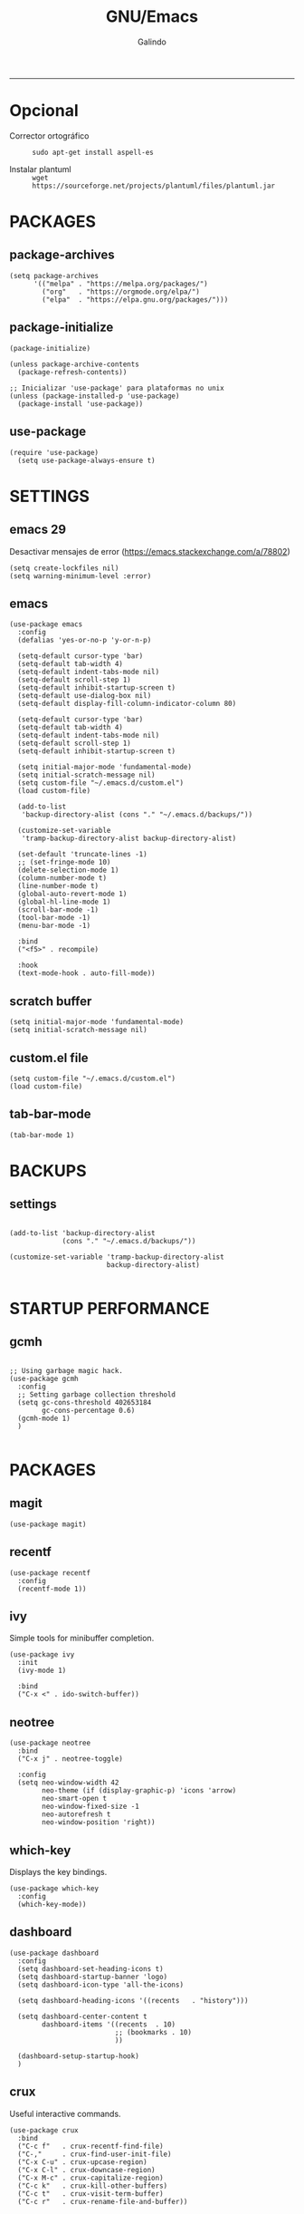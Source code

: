 
#+TITLE:    GNU/Emacs
#+AUTHOR:   Galindo
#+PROPERTY: header-args :tangle init.el
-----


* Opcional
- Corrector ortográfico ::
  =sudo apt-get install aspell-es=
  
- Instalar plantuml ::
  =wget https://sourceforge.net/projects/plantuml/files/plantuml.jar=
  
* PACKAGES
** package-archives 
#+begin_src elisp
  (setq package-archives
        '(("melpa" . "https://melpa.org/packages/")
          ("org"   . "https://orgmode.org/elpa/")
          ("elpa"  . "https://elpa.gnu.org/packages/")))
#+end_src

** package-initialize
#+BEGIN_SRC elisp
  (package-initialize)

  (unless package-archive-contents
    (package-refresh-contents))

  ;; Inicializar 'use-package' para plataformas no unix
  (unless (package-installed-p 'use-package)
    (package-install 'use-package))
#+END_SRC

#+RESULTS:

** use-package
#+begin_src elisp
  (require 'use-package)
    (setq use-package-always-ensure t)
#+end_src

* SETTINGS
** emacs 29
Desactivar mensajes de error (https://emacs.stackexchange.com/a/78802)
#+begin_src elisp
  (setq create-lockfiles nil)
  (setq warning-minimum-level :error)
#+end_src

** emacs
#+BEGIN_SRC elisp
  (use-package emacs
    :config
    (defalias 'yes-or-no-p 'y-or-n-p)

    (setq-default cursor-type 'bar)
    (setq-default tab-width 4)
    (setq-default indent-tabs-mode nil)
    (setq-default scroll-step 1)
    (setq-default inhibit-startup-screen t)
    (setq-default use-dialog-box nil)
    (setq-default display-fill-column-indicator-column 80)

    (setq-default cursor-type 'bar)
    (setq-default tab-width 4)
    (setq-default indent-tabs-mode nil)
    (setq-default scroll-step 1)
    (setq-default inhibit-startup-screen t)

    (setq initial-major-mode 'fundamental-mode)
    (setq initial-scratch-message nil)
    (setq custom-file "~/.emacs.d/custom.el")
    (load custom-file)

    (add-to-list
     'backup-directory-alist (cons "." "~/.emacs.d/backups/"))

    (customize-set-variable
     'tramp-backup-directory-alist backup-directory-alist)

    (set-default 'truncate-lines -1)
    ;; (set-fringe-mode 10)
    (delete-selection-mode 1)
    (column-number-mode t)
    (line-number-mode t)
    (global-auto-revert-mode 1)
    (global-hl-line-mode 1)
    (scroll-bar-mode -1)
    (tool-bar-mode -1)
    (menu-bar-mode -1)

    :bind
    ("<f5>" . recompile)

    :hook
    (text-mode-hook . auto-fill-mode))
#+END_SRC

** scratch buffer
#+BEGIN_SRC elisp
  (setq initial-major-mode 'fundamental-mode)
  (setq initial-scratch-message nil)
#+END_SRC

** custom.el file
#+BEGIN_SRC elisp
  (setq custom-file "~/.emacs.d/custom.el")
  (load custom-file)
#+END_SRC

** tab-bar-mode
#+begin_src elisp
  (tab-bar-mode 1)
#+end_src

*** COMMENT extras
#+begin_src elisp
  (keymap-set ctl-x-map "t" nil)
  (setq tab-prefix-map nil)
  (makunbound 'tab-prefix-map)
  (unload-feature 'tab-bar)
#+end_src

** COMMENT frame border
#+BEGIN_SRC elisp 
  (set-frame-parameter
   (selected-frame) 'undecorated t)
#+END_SRC

** COMMENT server dashboard
#+begin_src elisp
  (setq initial-buffer-choice (lambda () (switch-to-buffer "*dashboard*")))
#+end_src

** COMMENT transparency
#+BEGIN_SRC elisp

  ;;Fondo trasparente
  (set-frame-parameter
   (selected-frame) 'alpha '(100 100))

  ;;Transparencia del borde
  (add-to-list
   'default-frame-alist '(alpha 95 95))

#+END_SRC

** COMMENT global modes
#+BEGIN_SRC elisp

  (set-fringe-mode 10)               ;Espaciado
  (column-number-mode t)             ;Numero de columna en el modeline
  (line-number-mode t)               ;Numero de fila en el modeline
  (scroll-bar-mode -1)               ;Scroll bars visibles
  (display-time-mode -1)             ;Mostrar la hora
  (display-battery-mode -1)          ;Mostrar batteria
  (delete-selection-mode 1)          ;Typed text replaces the selection
  (tool-bar-mode -1)                 ;Barra de herramientas visisles
  (menu-bar-mode -1)                 ;Menu de herramientas visible
  (global-hl-line-mode 1)            ;Cambiar el color de la line actual
  (global-auto-revert-mode 1)        ;Reload file changes on disk

#+END_SRC

* BACKUPS
** settings
#+BEGIN_SRC elisp

  (add-to-list 'backup-directory-alist
               (cons "." "~/.emacs.d/backups/"))

  (customize-set-variable 'tramp-backup-directory-alist
                          backup-directory-alist)

#+END_SRC

* STARTUP PERFORMANCE
** gcmh
#+BEGIN_SRC elisp

  ;; Using garbage magic hack.
  (use-package gcmh
    :config
    ;; Setting garbage collection threshold
    (setq gc-cons-threshold 402653184
          gc-cons-percentage 0.6)
    (gcmh-mode 1)
    )

#+END_SRC

* PACKAGES
** magit
#+BEGIN_SRC elisp
  (use-package magit)
#+END_SRC

** recentf
#+BEGIN_SRC elisp
  (use-package recentf
    :config 
    (recentf-mode 1))
#+END_SRC

** ivy
Simple tools for minibuffer completion.
#+BEGIN_SRC elisp
  (use-package ivy
    :init   
    (ivy-mode 1)

    :bind   
    ("C-x <" . ido-switch-buffer))
#+END_SRC

** neotree
#+BEGIN_SRC elisp
  (use-package neotree
    :bind    
    ("C-x j" . neotree-toggle)

    :config  
    (setq neo-window-width 42
          neo-theme (if (display-graphic-p) 'icons 'arrow)
          neo-smart-open t
          neo-window-fixed-size -1
          neo-autorefresh t
          neo-window-position 'right))
#+END_SRC

** which-key
Displays the key bindings.
#+BEGIN_SRC elisp
  (use-package which-key
    :config
    (which-key-mode))
#+END_SRC

** dashboard
#+BEGIN_SRC elisp
  (use-package dashboard
    :config
    (setq dashboard-set-heading-icons t)
    (setq dashboard-startup-banner 'logo)
    (setq dashboard-icon-type 'all-the-icons)

    (setq dashboard-heading-icons '((recents   . "history")))

    (setq dashboard-center-content t
          dashboard-items '((recents  . 10)
                            ;; (bookmarks . 10)
                            ))

    (dashboard-setup-startup-hook)
    )
#+END_SRC

** crux
Useful interactive commands.
#+BEGIN_SRC elisp
  (use-package crux
    :bind
    ("C-c f"   . crux-recentf-find-file)
    ("C-,"     . crux-find-user-init-file)
    ("C-x C-u" . crux-upcase-region)
    ("C-x C-l" . crux-downcase-region)
    ("C-x M-c" . crux-capitalize-region)
    ("C-c k"   . crux-kill-other-buffers)
    ("C-c t"   . crux-visit-term-buffer)
    ("C-c r"   . crux-rename-file-and-buffer))
#+END_SRC

** company
#+BEGIN_SRC elisp
  (use-package company
    :config
    (setq company-idle-delay 0
          company-minimum-prefix-length 2
          company-show-numbers t
          company-tooltip-limit 10
          company-tooltip-align-annotations t
          company-tooltip-flip-when-above t)

    ;; (add-to-list 'company-backends 'company-clang)
    (add-to-list 'company-backends 'company-capf)

    (global-company-mode))
#+END_SRC

** lsp
#+begin_src elisp
  (use-package lsp-mode
    :hook
    (python-mode . lsp)
    (prolog-mode . lsp)

    :commands lsp)
#+end_src

** company-quickhelp
#+BEGIN_SRC elisp
  (use-package company-quickhelp
    :config
    (company-quickhelp-mode))
#+END_SRC

** git-gutter
#+BEGIN_SRC elisp
  (use-package git-gutter)
#+END_SRC

#+RESULTS:

** hl-todo
#+BEGIN_SRC elisp
  (use-package hl-todo
    :custom-face
    (hl-todo ((t (:inherit hl-todo :italic t))))

    :hook
    (prog-mode . hl-todo-mode)
    (yaml-mode . hl-todo-mode)
    (org-mode . hl-todo-mode)

    :config
    (setq hl-todo-mode 1))
#+END_SRC

** format-all
#+BEGIN_SRC elisp
  (use-package format-all)
#+END_SRC

** emmet
#+BEGIN_SRC elisp
  (use-package emmet-mode
    :config
    (setq emmet-expand-jsx-className? t)

    :hook
    (sgml-mode . emmet-mode)
    (css-mode . emmet-mode))
#+END_SRC

** gnuplot
#+BEGIN_SRC elisp
  (use-package gnuplot)
#+END_SRC

** rainbow-mode
#+BEGIN_SRC elisp
  (use-package rainbow-mode)
#+END_SRC

** yasnippet
#+BEGIN_SRC elisp
  (use-package yasnippet
    :config
    (setq yas-snippet-dirs '("~/.emacs.d/yasnippet/"))
    (yas-global-mode 1))
#+END_SRC

** imenu-list
#+BEGIN_SRC elisp
  (use-package imenu-list)
#+END_SRC

** lorem-ipsum
#+BEGIN_SRC elisp
  (use-package lorem-ipsum)
#+END_SRC

** rainbow-delimiters
#+begin_src elisp
  (use-package rainbow-delimiters
    :hook
    (prog-mode . rainbow-delimiters-mode))
#+end_src

** plantuml
#+begin_src elisp
  (use-package plantuml-mode
    :config
    (setq plantuml-jar-path "~/.emacs.d/plantuml.jar")
    (setq plantuml-default-exec-mode 'jar)
    (setq plantuml-output-type "png"))
#+end_src

** zen-mode
#+begin_src elisp
  (use-package zen-mode)
#+end_src

** centered-window
#+BEGIN_SRC elisp
  (use-package centered-window
    :hook
    (org-mode . centered-window-mode)
    (prog-mode . centered-window-mode))
#+END_SRC

** spacius-padding
#+begin_src elisp
  (use-package spacious-padding
    :ensure t
    :hook
    (after-init . spacious-padding-mode))
#+end_src

** yaml
#+begin_src elisp
  (use-package yaml-mode)
#+end_src

** COMMENT solair
#+begin_src elisp
  (use-package solaire-mode
    :config
    (solaire-global-mode +1))
#+end_src

** golden-ratio
#+begin_src elisp
  (use-package golden-ratio
    :ensure t
    :hook
    (after-init . golden-ratio-mode)
    :custom
    (golden-ratio-auto-scale t)
    (golden-ratio-exclude-modes '(treemacs-mode occur-mode)))
#+end_src

** COMMENT projectile
#+BEGIN_SRC elisp
  (use-package projectile
    :config (projectile-mode +1)
    :bind   (:map projectile-mode-map
                  ("s-p"   . projectile-command-map)
                  ("C-c p" . projectile-command-map)
                  ))

#+END_SRC

** all-the-icons
#+begin_src elisp
  (use-package all-the-icons
    :if (display-graphic-p))
#+end_src

* PROGRAMMING MODE
** prog-mode
#+begin_src elisp
  (use-package prog-mode
    :ensure nil
    :hook 
    (prog-mode . display-line-numbers-mode)
    (prog-mode . display-fill-column-indicator-mode))
#+end_src

** latex
#+begin_src elisp
  (use-package latex-mode
    :ensure nil
    :hook
    (latex-mode . auto-fill-mode))
#+end_src

** markdown
#+BEGIN_SRC elisp
  (use-package markdown-mode
    :hook
    (markdown-mode . auto-fill-mode)
    
    :init
    (setq markdown-command "multimarkdown")

    :mode
    ("README\\.md\\'" . gfm-mode))
#+END_SRC

** python
#+BEGIN_SRC elisp
  (use-package anaconda-mode
    :hook
    (python-mode . anaconda-mode)
    (python-mode . anaconda-eldoc-mode))

  (use-package company-anaconda
    :init 
    (require 'rx)

    :after 
    (company)

    :config
    (add-to-list 'company-backends 'company-anaconda))
#+END_SRC

** web
#+BEGIN_SRC elisp
  (use-package company-web
    :init
    (require 'rx)

    :after
    (company)

    :config
    (add-to-list 'company-backends 'company-web-html))
#+END_SRC

** lua
#+BEGIN_SRC elisp
  (use-package lua-mode)
#+END_SRC

** R/ESS
#+BEGIN_SRC elisp
  (use-package ess)
#+END_SRC

** nasm
#+BEGIN_SRC elisp
  (use-package nasm-mode
    :mode "\\.asm\\'")
#+END_SRC

** racket 
#+begin_src elisp
  (use-package racket-mode)
#+end_src

** haskell
#+begin_src elisp
  (use-package haskell-mode
    :hook
    (haskell-mode . company-mode)
    (haskell-mode . rainbow-delimiters-mode)

    :config
    (setq haskell-process-path-ghci "ghci")
    (setq haskell-process-args-ghci '("-ferror-spans" "-XFlexibleContexts"))
    (setq haskell-interactive-popup-errors nil))
#+end_src

** COMMENT yaml
#+begin_src elisp
  (use-package yaml-mode)
#+end_src

** COMMENT c/c++
#+BEGIN_SRC elisp

  (use-package cc-mode
    :bind  
    ("<f5>"   . recompile)
    )

  (use-package company-clang
    :init
    (require 'rx)

    :after
    (company)
    )

#+END_SRC

* ORG-MODE
** org
#+BEGIN_SRC elisp
  (use-package org
    :hook
    (org-mode . auto-fill-mode)
    (org-mode . (lambda ()
                  ;; (visual-line-mode)
                  ;; (org-indent-mode t)
                  (org-content 2)))

    :config
    (setq org-confirm-babel-evaluate nil)
    (setq org-support-shift-select t)
    (setq org-preview-latex-default-process 'dvisvgm)
    (setq org-html-htmlize-output-type `nil)
    (setq org-src-tab-acts-natively t)
    (setq org-html-htmlize-output-type 'nil)
    (setq org-latex-caption-above nil)
    (setq org-babel-python-command "python3")

    (setq org-format-latex-options
          (plist-put org-format-latex-options :scale 1))

    (setq org-plantuml-jar-path
          (expand-file-name "~/.emacs.d/plantuml.jar"))

    (setq org-latex-pdf-process
          '("latexmk -pdflatex='pdflatex -interaction nonstopmode' -pdf -bibtex -f %f"))

    (org-babel-do-load-languages
     'org-babel-load-languages
     '((emacs-lisp . t)
       (python . t)
       (latex . t)
       (ditaa . t)
       (maxima . t)
       (octave . t)
       (plantuml . t)
       (shell . t)))

    :bind
    (:map org-mode-map
          ("<M-return>" . org-toggle-latex-fragment)))
#+END_SRC

** modern
#+begin_src elisp
  (use-package org-modern
    :hook
    (org-mode . org-modern-mode))
#+end_src

** roam
#+begin_src elisp
  (use-package org-roam
    :custom
    (org-roam-directory (file-truename "~/.emacs.d/roam/"))
    (setq org-roam-dailies-directory "~/.emacs.d/roam/journal/")


    :bind 
    ("C-c n l" . org-roam-buffer-toggle)
    ("C-c n f" . org-roam-node-find)
    ("C-c n g" . org-roam-graph)
    ("C-c n i" . org-roam-node-insert)
    ("C-c n c" . org-roam-capture)

    :config
    (setq org-roam-node-display-template
          (concat "${title:*} " (propertize "${tags:10}" 'face 'org-tag)))

    (org-roam-db-autosync-mode)
    (require 'org-roam-protocol))
#+end_src

* SHELLS
** vterm
#+begin_src elisp
  (use-package vterm)
#+end_src

** COMMENT eshell
#+BEGIN_SRC elisp
  (use-package eshell
    :config
    (setq eshell-prompt-function
          (lambda ()
            (concat
             (format-time-string "[%H:%M]" (current-time))
             (if (magit-get-current-branch)
                 (concat "[git:" (magit-get-current-branch) "]" )
               "")
             " "
             (abbreviate-file-name (eshell/pwd))
             "\n"
             " > "
             )))

    (setq eshell-prompt-regexp " > ")   ; or " > "
    (setq eshell-prompt-string " > ")   ; or " > "
    )
#+END_SRC


* THEMES
** doom-themes
#+BEGIN_SRC elisp
  (use-package doom-themes
    :config
    ;; (load-theme 'doom-opera t)
    ;; (load-theme 'doom-one t)
    (load-theme 'doom-tomorrow-night)
    )
#+END_SRC

*** toggle themes
#+begin_src elisp
  (defun doom-toggle-theme ()
    "Alterna entre dos temas personalizados en Emacs."
    (interactive)
    (if (eq (car custom-enabled-themes) 'doom-opera-light)
        (progn
          (disable-theme 'doom-opera-light)
          (load-theme 'doom-opera t))
      (progn
        (disable-theme 'doom-opera)
        (load-theme 'doom-opera-light t))))
#+end_src

** COMMENT tao-theme
#+begin_src elisp
  (use-package tao-theme
    :config
    (load-theme 'tao-yin t))
#+end_src

** COMMENT modus-themes
#+begin_src elisp
  (use-package modus-themes
    :config
    ;; (load-theme 'modus-operandi t)
    ;; (load-theme 'modus-vivendi t)        
    (load-theme 'modus-vivendi-deuteranopia t))
#+end_src

* MODELINE
** telephone-line
#+BEGIN_SRC elisp
  (use-package telephone-line
    :config
    (setq telephone-line-primary-left-separator 'telephone-line-flat
          telephone-line-secondary-left-separator 'telephone-line-flat
          telephone-line-primary-right-separator 'telephone-line-flat
          telephone-line-secondary-right-separator 'telephone-line-flat
          telephone-line-mode 1))
#+END_SRC
** COMMENT doom-modeline
#+begin_src elisp
  (use-package doom-modeline
    :init (doom-modeline-mode 1)
    :config
    (setq doom-modeline-vcs-max-length 12)
    (setq doom-modeline-battery t)
    (setq doom-modeline-time t)
    )
#+end_src

* EASTER-EGGS
** fireplace
#+begin_src elisp
  (use-package fireplace)
#+end_src

* CUSTOM
** kill-other-buffers
#+begin_src elisp
  (defun kill-other-buffers ()
      "Kill all other buffers."
      (interactive)
      (mapc 'kill-buffer 
            (delq (current-buffer) 
                  (remove-if-not 'buffer-file-name (buffer-list)))))
#+end_src

** reverse-region
#+BEGIN_SRC elisp
  (defun reverse-region (beg end)
    "Reverse characters between BEG and END."
    (interactive "r")
    (let ((region (buffer-substring beg end)))
      (delete-region beg end)
      (insert (nreverse region))))
#+END_SRC

** COMMENT reverse-region
#+begin_src elisp
  (defun reverse-word ()
    "Reverse the word at point."
    (interactive)
    (let ((word (thing-at-point 'word)))
      (if word
          (let ((word-reversed (reverse (string-to-list word))))
            (delete-region (point) (progn (forward-word) (point)))
            (insert (apply #'string word-reversed)))
        (error "No word at point"))))
#+end_src

** COMMENT convert-to-hex
#+begin_src elisp
  (defun convert-to-hex (num)
  "Convert NUM to hexadecimal and insert it into the current buffer."
  (interactive "nEnter number to convert: ")
  (insert (format "%x" num)))
#+end_src

